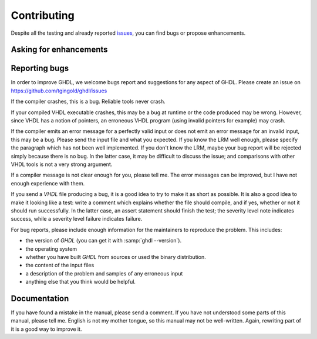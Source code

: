 .. _INTRO:Contributing:

Contributing
############

Despite all the testing and already reported `issues <https://github.com/tgingold/ghdl/issues>`_, you can find bugs
or propose enhancements.

  .. _reporting_bugs:

Asking for enhancements
==============
  
Reporting bugs
==============

In order to improve GHDL, we welcome bugs report and suggestions for
any aspect of GHDL.  Please create an issue on
https://github.com/tgingold/ghdl/issues

If the compiler crashes, this is a bug.  Reliable tools never crash.

If your compiled VHDL executable crashes, this may be a bug at
runtime or the code produced may be wrong.  However, since VHDL
has a notion of pointers, an erroneous VHDL program (using invalid
pointers for example) may crash.

If the compiler emits an error message for a perfectly valid input or
does not emit an error message for an invalid input, this may be a bug.
Please send the input file and what you expected.  If you know the LRM
well enough, please specify the paragraph which has not been well
implemented.  If you don't know the LRM, maybe your bug report will be
rejected simply because there is no bug.  In the latter case, it may be
difficult to discuss the issue; and comparisons with other VHDL tools
is not a very strong argument.

If a compiler message is not clear enough for you, please tell me.  The
error messages can be improved, but I have not enough experience with
them.

If you send a `VHDL` file producing a bug, it is a good idea to try
to make it as short as possible.  It is also a good idea to make it
looking like a test: write a comment which explains whether the file
should compile, and if yes, whether or not it should run successfully.
In the latter case, an assert statement should finish the test; the
severity level note indicates success, while a severity level failure
indicates failure.

For bug reports, please include enough information for the maintainers to
reproduce the problem. This includes:

* the version of `GHDL` (you can get it with :samp:`ghdl --version`).
* the operating system
* whether you have built `GHDL` from sources or used the binary
  distribution.
* the content of the input files
* a description of the problem and samples of any erroneous input
* anything else that you think would be helpful.

Documentation
==============

If you have found a mistake in the manual, please send a comment.  If
you have not understood some parts of this manual, please tell me.
English is not my mother tongue, so this manual may not be well-written.
Again, rewriting part of it is a good way to improve it.

.. TODO::

  - Reporting bugs
	- [1138: Issues, search first]
	- Minimum-(non)-Working-Example (MWE)
  - Pull Requests (PRs)
	- Check Building -> GHDL -> Directory Structure]
	- Beware that some commit messages can `automatically close <https://help.github.com/articles/closing-issues-via-commit-messages/>`_ PRs]
